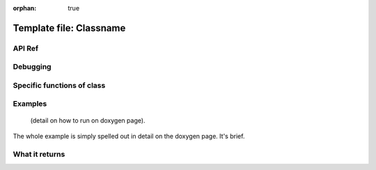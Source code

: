 :orphan: true

Template file: Classname 
=========================


API Ref 
++++++++++++++++++++++++++++++


Debugging
+++++++++ 

Specific functions of class
+++++++++++++++++++++++++++


Examples
++++++++

 (detail on how to run on doxygen page).

The whole example is simply spelled out in detail on the doxygen page.  It's brief.

What it returns
+++++++++++++++

